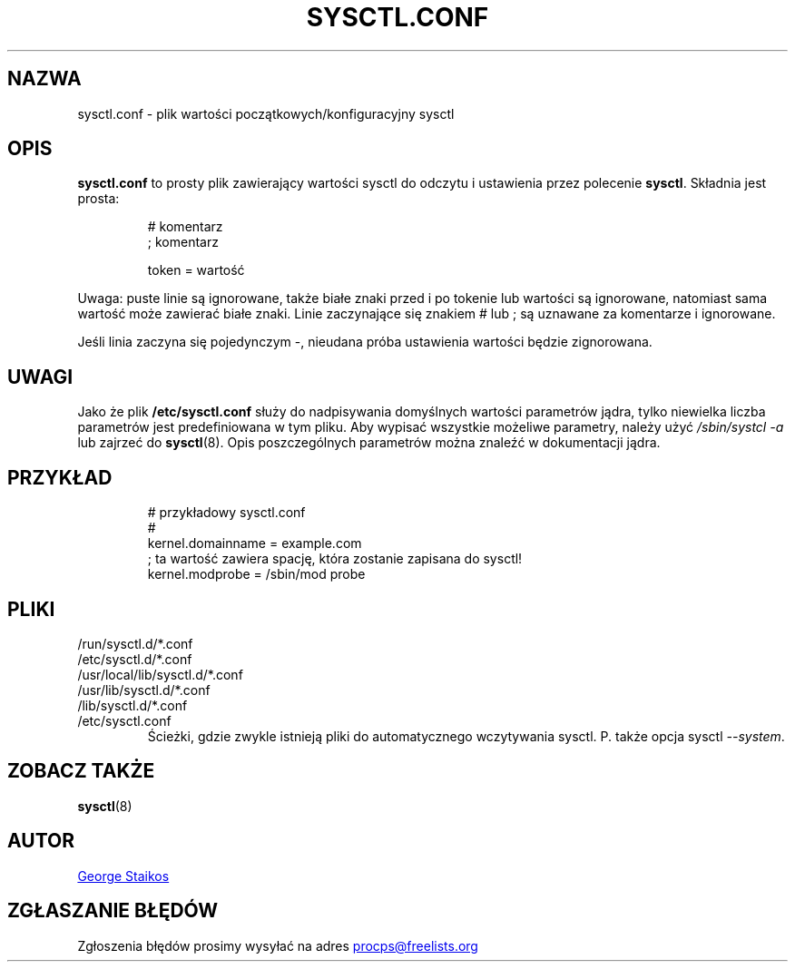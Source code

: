 .\" Copyright 1999, George Staikos (staikos@0wned.org)
.\" This file may be used subject to the terms and conditions of the
.\" GNU General Public License Version 2, or any later version
.\" at your option, as published by the Free Software Foundation.
.\" This program is distributed in the hope that it will be useful,
.\" but WITHOUT ANY WARRANTY; without even the implied warranty of
.\" MERCHANTABILITY or FITNESS FOR A PARTICULAR PURPOSE. See the
.\" GNU General Public License for more details."
.\"*******************************************************************
.\"
.\" This file was generated with po4a. Translate the source file.
.\"
.\"*******************************************************************
.TH SYSCTL.CONF 5 2019\-09\-21 procps\-ng "Formaty plików"
.SH NAZWA
sysctl.conf \- plik wartości początkowych/konfiguracyjny sysctl
.SH OPIS
\fBsysctl.conf\fP to prosty plik zawierający wartości sysctl do odczytu i
ustawienia przez polecenie \fBsysctl\fP. Składnia jest prosta:
.RS
.sp
.nf
.ne 7
# komentarz
; komentarz

token = wartość
.fi
.RE
.PP
Uwaga: puste linie są ignorowane, także białe znaki przed i po tokenie lub
wartości są ignorowane, natomiast sama wartość może zawierać białe
znaki. Linie zaczynające się znakiem # lub ; są uznawane za komentarze i
ignorowane.

Jeśli linia zaczyna się pojedynczym \-, nieudana próba ustawienia wartości
będzie zignorowana.

.SH UWAGI
Jako że plik \fB/etc/sysctl.conf\fP służy do nadpisywania domyślnych wartości
parametrów jądra, tylko niewielka liczba parametrów jest predefiniowana w
tym pliku. Aby wypisać wszystkie możeliwe parametry, należy użyć
\fI/sbin/systcl\ \-a\fP lub zajrzeć do \fBsysctl\fP(8). Opis poszczególnych
parametrów można znaleźć w dokumentacji jądra.
.SH PRZYKŁAD
.RS
.sp
.nf
.ne 7
# przykładowy sysctl.conf
#
  kernel.domainname = example.com
; ta wartość zawiera spację, która zostanie zapisana do sysctl!
  kernel.modprobe = /sbin/mod probe
.fi
.RE
.PP
.SH PLIKI
.TP 
/run/sysctl.d/*.conf
.TQ
/etc/sysctl.d/*.conf
.TQ
/usr/local/lib/sysctl.d/*.conf
.TQ
/usr/lib/sysctl.d/*.conf
.TQ
/lib/sysctl.d/*.conf
.TQ
/etc/sysctl.conf
Ścieżki, gdzie zwykle istnieją pliki do automatycznego wczytywania
sysctl. P. także opcja sysctl \fI\-\-system\fP.
.SH "ZOBACZ TAKŻE"
\fBsysctl\fP(8)
.SH AUTOR
.UR staikos@0wned.org
George Staikos
.UE
.SH "ZGŁASZANIE BŁĘDÓW"
Zgłoszenia błędów prosimy wysyłać na adres
.UR procps@freelists.org
.UE
